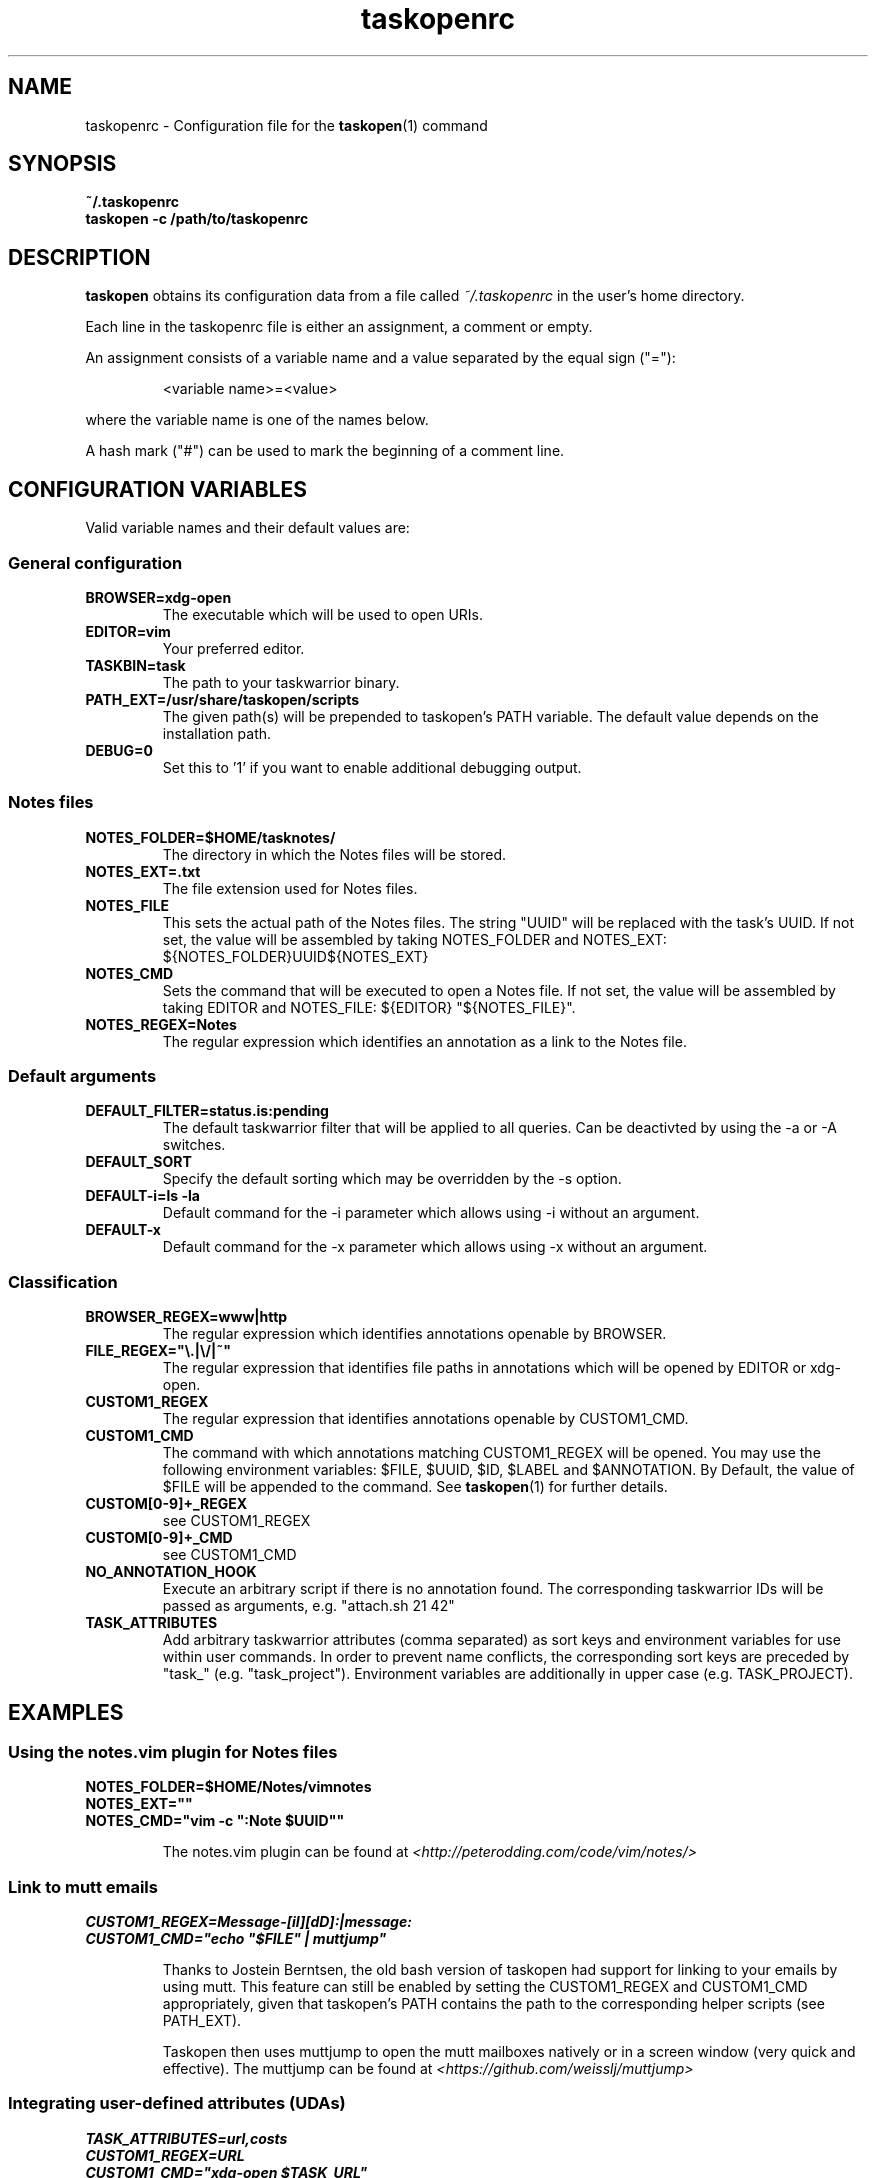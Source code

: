.TH taskopenrc 5 2013-02-25 "taskopen v1.1-devel" "User Manuals"

.SH NAME
taskopenrc \- Configuration file for the
.BR taskopen (1)
command

.SH SYNOPSIS
.B ~/.taskopenrc
.br
.B taskopen -c /path/to/taskopenrc

.SH DESCRIPTION
.B taskopen
obtains its configuration data from a file called
.I ~/.taskopenrc
in the user's home directory.

Each line in the taskopenrc file is either an assignment, a comment or empty.

An assignment consists of a variable name and a value separated by the equal sign ("="):

.RS
<variable name>=<value>
.RE

where the variable name is one of the names below.

A hash mark ("#") can be used to mark the beginning of a comment line.

.SH CONFIGURATION VARIABLES
Valid variable names and their default values are:

.SS General configuration
.TP
.BR BROWSER=xdg-open
The executable which will be used to open URIs.

.TP
.BR EDITOR=vim
Your preferred editor.

.TP
.BR TASKBIN=task
The path to your taskwarrior binary.

.TP
.BR PATH_EXT=/usr/share/taskopen/scripts
The given path(s) will be prepended to taskopen's PATH variable. The default value depends on the installation path.

.TP
.BR DEBUG=0
Set this to '1' if you want to enable additional debugging output.

.SS "Notes" files

.TP
.BR NOTES_FOLDER=$HOME/tasknotes/
The directory in which the Notes files will be stored.

.TP
.BR NOTES_EXT=.txt
The file extension used for Notes files.

.TP
.BR NOTES_FILE
This sets the actual path of the Notes files. The string "UUID" will be replaced with the task's UUID. If not set, the value will be assembled by taking NOTES_FOLDER and NOTES_EXT: ${NOTES_FOLDER}UUID${NOTES_EXT}

.TP
.BR NOTES_CMD
Sets the command that will be executed to open a Notes file. If not set, the value will be assembled by taking EDITOR and NOTES_FILE: ${EDITOR} "${NOTES_FILE}".

.TP
.BR NOTES_REGEX=Notes
The regular expression which identifies an annotation as a link to the Notes file.

.SS Default arguments

.TP
.BR DEFAULT_FILTER=status.is:pending
The default taskwarrior filter that will be applied to all queries. Can be deactivted by using the -a or -A switches.

.TP
.BR DEFAULT_SORT
Specify the default sorting which may be overridden by the -s option.

.TP
.BR "DEFAULT-i=ls -la"
Default command for the -i parameter which allows using -i without an argument.

.TP
.BR DEFAULT-x
Default command for the -x parameter which allows using -x without an argument.

.SS Classification

.TP
.BR BROWSER_REGEX=www|http
The regular expression which identifies annotations openable by BROWSER.

.TP
.BR FILE_REGEX="\(rs.|\(rs/|~"
The regular expression that identifies file paths in annotations which will be opened by EDITOR or xdg-open.

.TP
.BR CUSTOM1_REGEX
The regular expression that identifies annotations openable by CUSTOM1_CMD.

.TP
.BR CUSTOM1_CMD
The command with which annotations matching CUSTOM1_REGEX will be opened. You may use the following
environment variables: $FILE, $UUID, $ID, $LABEL and $ANNOTATION. By Default, the value of $FILE
will be appended to the command. See
.BR taskopen (1)
for further details.

.TP
.BR CUSTOM[0-9]+_REGEX
see CUSTOM1_REGEX

.TP
.BR CUSTOM[0-9]+_CMD
see CUSTOM1_CMD

.TP
.BR NO_ANNOTATION_HOOK
Execute an arbitrary script if there is no annotation found. The corresponding taskwarrior IDs will
be passed as arguments, e.g. "attach.sh 21 42"

.TP
.BR TASK_ATTRIBUTES
Add arbitrary taskwarrior attributes (comma separated) as sort keys and environment variables for
use within user commands. In order to prevent name conflicts, the corresponding sort keys are preceded by "task_" (e.g.
"task_project"). Environment variables are additionally in upper case (e.g. TASK_PROJECT).

.SH EXAMPLES

.SS "Using the notes.vim plugin for Notes files"

.BR NOTES_FOLDER=$HOME/Notes/vimnotes
.br
.BR NOTES_EXT=""
.br
.BR "NOTES_CMD=\(dqvim -c \(dq:Note $UUID\(dq\(dq"

.IP
The notes.vim plugin can be found at
.I <http://peterodding.com/code/vim/notes/>

.SS "Link to mutt emails"
.BR CUSTOM1_REGEX=Message-[iI][dD]:|message:
.br
.BR "CUSTOM1_CMD=\(dqecho \(dq$FILE\(dq | muttjump\(dq"

.IP
Thanks to Jostein Berntsen, the old bash version of taskopen had support for linking to your emails by using mutt. This feature can still be enabled by setting the CUSTOM1_REGEX and CUSTOM1_CMD appropriately, given that taskopen's PATH contains the path to the corresponding helper scripts (see PATH_EXT).

Taskopen then uses muttjump to open the mutt mailboxes natively or in a screen window (very quick
and effective). The muttjump can be found at
.I <https://github.com/weisslj/muttjump>

.SS "Integrating user-defined attributes (UDAs)"

.BR TASK_ATTRIBUTES=url,costs
.br
.BR "CUSTOM1_REGEX=URL"
.br
.BR "CUSTOM1_CMD=\(dqxdg-open $TASK_URL\(dq"
.br
.BR "DEFAULT_SORT=\(dqtask_costs-,id+\(dq"

.IP
You can make taskopen agnostic to any taskwarrior attributes by adding them to TASK_ATTRIBUTES.
This enables the use of these attributes within user commands (see taskopen (1)) or as
sort keys.

.SH "CREDITS & COPYRIGHTS"
Copyright (C) 2010 \- 2016, J. Schlatow

Taskopen is distributed under the GNU General Public License. See
.I http://www.opensource.org/licenses/gpl-2.0.php
for more information.

.SH SEE ALSO
.BR taskopen (1)

For more information regarding taskopen, see the following:

.TP
The official site at
.I <https://github.com/ValiValpas/taskopen/>

.TP
The official code repository at
.I <git://github.com/ValiValpas/taskopen.git>

.SH REPORTING BUGS
.TP
Bugs in taskopen may be reported to the issue-tracker at
.I <https://github.com/ValiValpas/taskopen/issues>
